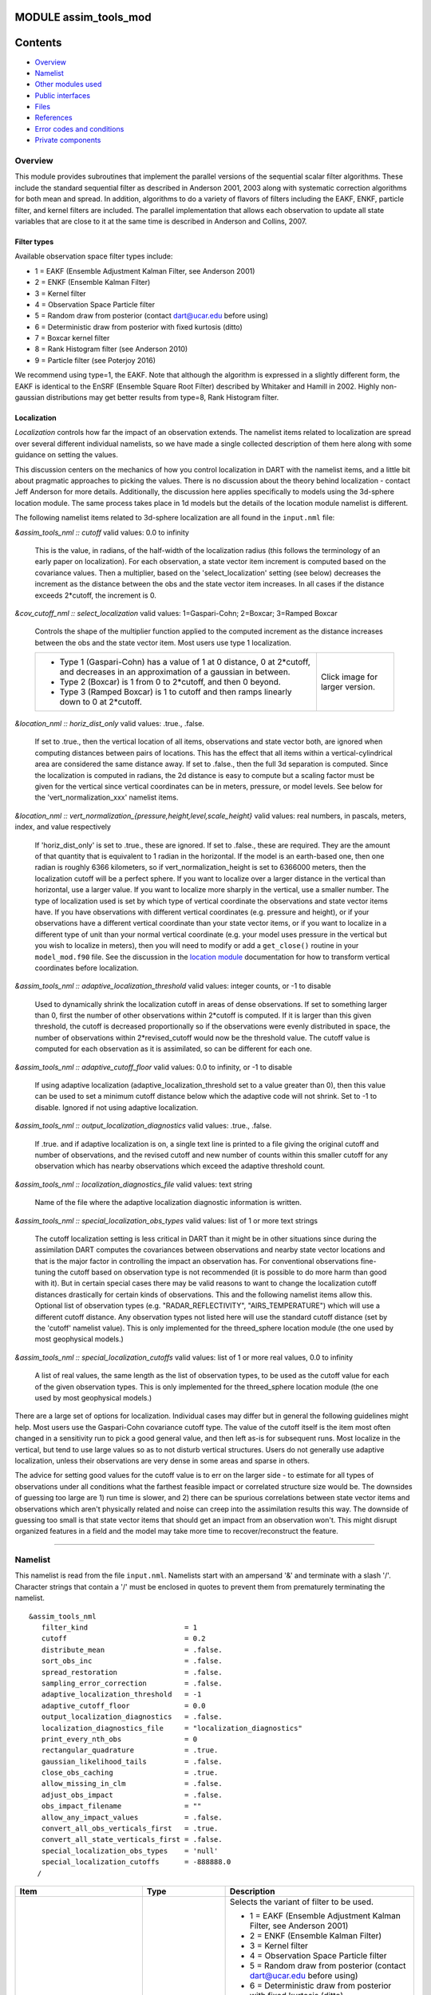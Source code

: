 MODULE assim_tools_mod
======================

Contents
========

-  `Overview <#overview>`__
-  `Namelist <#namelist>`__
-  `Other modules used <#other_modules_used>`__
-  `Public interfaces <#public_interfaces>`__
-  `Files <#files>`__
-  `References <#references>`__
-  `Error codes and conditions <#error_codes_and_conditions>`__
-  `Private components <#private_components>`__

Overview
--------

This module provides subroutines that implement the parallel versions of the sequential scalar filter algorithms. These
include the standard sequential filter as described in Anderson 2001, 2003 along with systematic correction algorithms
for both mean and spread. In addition, algorithms to do a variety of flavors of filters including the EAKF, ENKF,
particle filter, and kernel filters are included. The parallel implementation that allows each observation to update all
state variables that are close to it at the same time is described in Anderson and Collins, 2007.

Filter types
^^^^^^^^^^^^

Available observation space filter types include:

-  1 = EAKF (Ensemble Adjustment Kalman Filter, see Anderson 2001)
-  2 = ENKF (Ensemble Kalman Filter)
-  3 = Kernel filter
-  4 = Observation Space Particle filter
-  5 = Random draw from posterior (contact dart@ucar.edu before using)
-  6 = Deterministic draw from posterior with fixed kurtosis (ditto)
-  7 = Boxcar kernel filter
-  8 = Rank Histogram filter (see Anderson 2010)
-  9 = Particle filter (see Poterjoy 2016)

We recommend using type=1, the EAKF. Note that although the algorithm is expressed in a slightly different form, the
EAKF is identical to the EnSRF (Ensemble Square Root Filter) described by Whitaker and Hamill in 2002. Highly
non-gaussian distributions may get better results from type=8, Rank Histogram filter.

Localization
^^^^^^^^^^^^

*Localization* controls how far the impact of an observation extends. The namelist items related to localization are
spread over several different individual namelists, so we have made a single collected description of them here along
with some guidance on setting the values.

This discussion centers on the mechanics of how you control localization in DART with the namelist items, and a little
bit about pragmatic approaches to picking the values. There is no discussion about the theory behind localization -
contact Jeff Anderson for more details. Additionally, the discussion here applies specifically to models using the
3d-sphere location module. The same process takes place in 1d models but the details of the location module namelist is
different.

The following namelist items related to 3d-sphere localization are all found in the ``input.nml`` file:

*&assim_tools_nml :: cutoff*
valid values: 0.0 to infinity
   This is the value, in radians, of the half-width of the localization radius (this follows the terminology of an early
   paper on localization). For each observation, a state vector item increment is computed based on the covariance
   values. Then a multiplier, based on the 'select_localization' setting (see below) decreases the increment as the
   distance between the obs and the state vector item increases. In all cases if the distance exceeds 2*cutoff, the
   increment is 0.
*&cov_cutoff_nml :: select_localization*
valid values: 1=Gaspari-Cohn; 2=Boxcar; 3=Ramped Boxcar
   Controls the shape of the multiplier function applied to the computed increment as the distance increases between the
   obs and the state vector item. Most users use type 1 localization.

   +-----------------------------------------------------------+-----------------------------------------------------------+
   | -  Type 1 (Gaspari-Cohn) has a value of 1 at 0 distance,  | |Shapes of Cutoff curves|                                 |
   |    0 at 2*cutoff, and decreases in an approximation of a  | Click image for larger version.                           |
   |    gaussian in between.                                   |                                                           |
   | -  Type 2 (Boxcar) is 1 from 0 to 2*cutoff, and then 0    |                                                           |
   |    beyond.                                                |                                                           |
   | -  Type 3 (Ramped Boxcar) is 1 to cutoff and then ramps   |                                                           |
   |    linearly down to 0 at 2*cutoff.                        |                                                           |
   +-----------------------------------------------------------+-----------------------------------------------------------+
*&location_nml :: horiz_dist_only*
valid values: .true., .false.
   If set to .true., then the vertical location of all items, observations and state vector both, are ignored when
   computing distances between pairs of locations. This has the effect that all items within a vertical-cylindrical area
   are considered the same distance away.
   If set to .false., then the full 3d separation is computed. Since the localization is computed in radians, the 2d
   distance is easy to compute but a scaling factor must be given for the vertical since vertical coordinates can be in
   meters, pressure, or model levels. See below for the 'vert_normalization_xxx' namelist items.
*&location_nml :: vert_normalization_{pressure,height,level,scale_height}*
valid values: real numbers, in pascals, meters, index, and value respectively
   If 'horiz_dist_only' is set to .true., these are ignored. If set to .false., these are required. They are the amount
   of that quantity that is equivalent to 1 radian in the horizontal. If the model is an earth-based one, then one
   radian is roughly 6366 kilometers, so if vert_normalization_height is set to 6366000 meters, then the localization
   cutoff will be a perfect sphere. If you want to localize over a larger distance in the vertical than horizontal, use
   a larger value. If you want to localize more sharply in the vertical, use a smaller number. The type of localization
   used is set by which type of vertical coordinate the observations and state vector items have.
   If you have observations with different vertical coordinates (e.g. pressure and height), or if your observations have
   a different vertical coordinate than your state vector items, or if you want to localize in a different type of unit
   than your normal vertical coordinate (e.g. your model uses pressure in the vertical but you wish to localize in
   meters), then you will need to modify or add a ``get_close()`` routine in your ``model_mod.f90`` file. See the
   discussion in the `location module </assimilation_code/location/threed_sphere/location_mod.html>`__ documentation for
   how to transform vertical coordinates before localization.
*&assim_tools_nml :: adaptive_localization_threshold*
valid values: integer counts, or -1 to disable
   Used to dynamically shrink the localization cutoff in areas of dense observations. If set to something larger than 0,
   first the number of other observations within 2*cutoff is computed. If it is larger than this given threshold, the
   cutoff is decreased proportionally so if the observations were evenly distributed in space, the number of
   observations within 2*revised_cutoff would now be the threshold value. The cutoff value is computed for each
   observation as it is assimilated, so can be different for each one.
*&assim_tools_nml :: adaptive_cutoff_floor*
valid values: 0.0 to infinity, or -1 to disable
   If using adaptive localization (adaptive_localization_threshold set to a value greater than 0), then this value can
   be used to set a minimum cutoff distance below which the adaptive code will not shrink. Set to -1 to disable. Ignored
   if not using adaptive localization.
*&assim_tools_nml :: output_localization_diagnostics*
valid values: .true., .false.
   If .true. and if adaptive localization is on, a single text line is printed to a file giving the original cutoff and
   number of observations, and the revised cutoff and new number of counts within this smaller cutoff for any
   observation which has nearby observations which exceed the adaptive threshold count.
*&assim_tools_nml :: localization_diagnostics_file*
valid values: text string
   Name of the file where the adaptive localization diagnostic information is written.
*&assim_tools_nml :: special_localization_obs_types*
valid values: list of 1 or more text strings
   The cutoff localization setting is less critical in DART than it might be in other situations since during the
   assimilation DART computes the covariances between observations and nearby state vector locations and that is the
   major factor in controlling the impact an observation has. For conventional observations fine-tuning the cutoff based
   on observation type is not recommended (it is possible to do more harm than good with it). But in certain special
   cases there may be valid reasons to want to change the localization cutoff distances drastically for certain kinds of
   observations. This and the following namelist items allow this.
   Optional list of observation types (e.g. "RADAR_REFLECTIVITY", "AIRS_TEMPERATURE") which will use a different cutoff
   distance. Any observation types not listed here will use the standard cutoff distance (set by the 'cutoff' namelist
   value). This is only implemented for the threed_sphere location module (the one used by most geophysical models.)
*&assim_tools_nml :: special_localization_cutoffs*
valid values: list of 1 or more real values, 0.0 to infinity
   A list of real values, the same length as the list of observation types, to be used as the cutoff value for each of
   the given observation types. This is only implemented for the threed_sphere location module (the one used by most
   geophysical models.)

There are a large set of options for localization. Individual cases may differ but in general the following guidelines
might help. Most users use the Gaspari-Cohn covariance cutoff type. The value of the cutoff itself is the item most
often changed in a sensitivity run to pick a good general value, and then left as-is for subsequent runs. Most localize
in the vertical, but tend to use large values so as to not disturb vertical structures. Users do not generally use
adaptive localization, unless their observations are very dense in some areas and sparse in others.

The advice for setting good values for the cutoff value is to err on the larger side - to estimate for all types of
observations under all conditions what the farthest feasible impact or correlated structure size would be. The downsides
of guessing too large are 1) run time is slower, and 2) there can be spurious correlations between state vector items
and observations which aren't physically related and noise can creep into the assimilation results this way. The
downside of guessing too small is that state vector items that should get an impact from an observation won't. This
might disrupt organized features in a field and the model may take more time to recover/reconstruct the feature.

--------------

Namelist
--------

This namelist is read from the file ``input.nml``. Namelists start with an ampersand '&' and terminate with a slash '/'.
Character strings that contain a '/' must be enclosed in quotes to prevent them from prematurely terminating the
namelist.

::

   &assim_tools_nml
      filter_kind                       = 1
      cutoff                            = 0.2
      distribute_mean                   = .false.
      sort_obs_inc                      = .false.
      spread_restoration                = .false.
      sampling_error_correction         = .false.
      adaptive_localization_threshold   = -1
      adaptive_cutoff_floor             = 0.0
      output_localization_diagnostics   = .false.
      localization_diagnostics_file     = "localization_diagnostics"
      print_every_nth_obs               = 0
      rectangular_quadrature            = .true.
      gaussian_likelihood_tails         = .false.
      close_obs_caching                 = .true.
      allow_missing_in_clm              = .false.
      adjust_obs_impact                 = .false.
      obs_impact_filename               = ""
      allow_any_impact_values           = .false.
      convert_all_obs_verticals_first   = .true.
      convert_all_state_verticals_first = .false.
      special_localization_obs_types    = 'null'
      special_localization_cutoffs      = -888888.0
     /

.. container::

   +---------------------------------------+---------------------------------------+---------------------------------------+
   | Item                                  | Type                                  | Description                           |
   +=======================================+=======================================+=======================================+
   | filter_kind                           | integer                               | Selects the variant of filter to be   |
   |                                       |                                       | used.                                 |
   |                                       |                                       |                                       |
   |                                       |                                       | -  1 = EAKF (Ensemble Adjustment      |
   |                                       |                                       |    Kalman Filter, see Anderson 2001)  |
   |                                       |                                       | -  2 = ENKF (Ensemble Kalman Filter)  |
   |                                       |                                       | -  3 = Kernel filter                  |
   |                                       |                                       | -  4 = Observation Space Particle     |
   |                                       |                                       |    filter                             |
   |                                       |                                       | -  5 = Random draw from posterior     |
   |                                       |                                       |    (contact dart@ucar.edu before      |
   |                                       |                                       |    using)                             |
   |                                       |                                       | -  6 = Deterministic draw from        |
   |                                       |                                       |    posterior with fixed kurtosis      |
   |                                       |                                       |    (ditto)                            |
   |                                       |                                       | -  7 = Boxcar kernel filter           |
   |                                       |                                       | -  8 = Rank Histogram filter (see     |
   |                                       |                                       |    Anderson 2010)                     |
   |                                       |                                       | -  9 = Particle filter (see Poterjoy  |
   |                                       |                                       |    2016)                              |
   |                                       |                                       |    The EAKF is the most commonly used |
   |                                       |                                       |    filter. Note that although the     |
   |                                       |                                       |    algorithm is expressed in a        |
   |                                       |                                       |    slightly different form, the EAKF  |
   |                                       |                                       |    is identical to the EnSRF          |
   |                                       |                                       |    (Ensemble Square Root Filter)      |
   |                                       |                                       |    described by Whitaker and Hamill   |
   |                                       |                                       |    in 2002.                           |
   |                                       |                                       |    The Rank Histgram filter can be    |
   |                                       |                                       |    more successful for highly         |
   |                                       |                                       |    nongaussian distributions.         |
   |                                       |                                       |    Jon Poterjoy's Particle filter is  |
   |                                       |                                       |    included with this code release.   |
   |                                       |                                       |    To use it rename                   |
   |                                       |                                       |    assimilation_code/module           |
   |                                       |                                       | s/assimilation/assim_tools_mod.pf.f90 |
   |                                       |                                       |    to assim_tools_mod.f90 and rebuild |
   |                                       |                                       |    filter. There are additional       |
   |                                       |                                       |    namelist items in this version     |
   |                                       |                                       |    specific to the particle filter.   |
   |                                       |                                       |    Read the code for more details.    |
   +---------------------------------------+---------------------------------------+---------------------------------------+
   | cutoff                                | real(r8)                              | Cutoff controls a distance dependent  |
   |                                       |                                       | weight that modulates the impact of   |
   |                                       |                                       | an observation on a state variable.   |
   |                                       |                                       | The units depend both on the location |
   |                                       |                                       | module being used and on the          |
   |                                       |                                       | covariance cutoff module options      |
   |                                       |                                       | selected. As defined in the original  |
   |                                       |                                       | paper, this is the half-width; the    |
   |                                       |                                       | localization goes to 0 at 2 times     |
   |                                       |                                       | this value.                           |
   +---------------------------------------+---------------------------------------+---------------------------------------+
   | distribute_mean                       | logical                               | If your model uses coordinates that   |
   |                                       |                                       | have no options for different         |
   |                                       |                                       | vertical coordinates then this        |
   |                                       |                                       | setting has no effect on speed and    |
   |                                       |                                       | should be .true. to use less memory.  |
   |                                       |                                       | If your model has code to convert     |
   |                                       |                                       | between different coordinate systems, |
   |                                       |                                       | for example Pressure, Height, Model   |
   |                                       |                                       | Levels, etc, then setting this        |
   |                                       |                                       | .false. will generally run much       |
   |                                       |                                       | faster at assimilation time but will  |
   |                                       |                                       | require more memory per MPI task. If  |
   |                                       |                                       | you run out of memory, setting this   |
   |                                       |                                       | to .true. may allow you to run but    |
   |                                       |                                       | take longer.                          |
   +---------------------------------------+---------------------------------------+---------------------------------------+
   | sort_obs_inc                          | logical                               | If true, the final increments from    |
   |                                       |                                       | obs_increment are sorted so that the  |
   |                                       |                                       | mean increment value is as small as   |
   |                                       |                                       | possible. This minimizes regression   |
   |                                       |                                       | errors when non-deterministic filters |
   |                                       |                                       | or error correction algorithms are    |
   |                                       |                                       | applied. HOWEVER, when using          |
   |                                       |                                       | deterministic filters (filter_kind == |
   |                                       |                                       | 1 or 8) with no inflation or a        |
   |                                       |                                       | combination of a determinstic filter  |
   |                                       |                                       | and deterministic inflation           |
   |                                       |                                       | (filter_nml:inf_deterministic =       |
   |                                       |                                       | .TRUE.) sorting the increments is     |
   |                                       |                                       | both unnecessary and expensive. A     |
   |                                       |                                       | warning is printed to stdout and the  |
   |                                       |                                       | log and the sorting is skipped.       |
   +---------------------------------------+---------------------------------------+---------------------------------------+
   | spread_restoration                    | logical                               | True turns on algorithm to restore    |
   |                                       |                                       | amount of spread that would be        |
   |                                       |                                       | expected to be lost if underlying     |
   |                                       |                                       | obs/state variable correlation were   |
   |                                       |                                       | really 0.                             |
   +---------------------------------------+---------------------------------------+---------------------------------------+
   | sampling_error_correction             | logical                               | If true, apply sampling error         |
   |                                       |                                       | corrections to the correlation values |
   |                                       |                                       | based on the ensemble size. See       |
   |                                       |                                       | Anderson 2012. This option uses       |
   |                                       |                                       | special input files generated by the  |
   |                                       |                                       | gen_sampling_err_table tool in the    |
   |                                       |                                       | assimilation_code/programs directory. |
   |                                       |                                       | The values are generated for a        |
   |                                       |                                       | specific ensemble size and most       |
   |                                       |                                       | common ensemble sizes have            |
   |                                       |                                       | precomputed entries in the table.     |
   |                                       |                                       | There is no dependence on which model |
   |                                       |                                       | is being used, only on the number of  |
   |                                       |                                       | ensemble members. The input file must |
   |                                       |                                       | exist in the directory where the      |
   |                                       |                                       | filter program is executing.          |
   +---------------------------------------+---------------------------------------+---------------------------------------+
   | adaptive_localization_threshold       | integer                               | Used to reduce the impact of          |
   |                                       |                                       | observations in densely observed      |
   |                                       |                                       | regions. If the number of             |
   |                                       |                                       | observations close to a given         |
   |                                       |                                       | observation is greater than the       |
   |                                       |                                       | threshold number, the cutoff radius   |
   |                                       |                                       | for localization is adjusted to try   |
   |                                       |                                       | to make the number of observations    |
   |                                       |                                       | close to the given observation be the |
   |                                       |                                       | threshold number. This should be      |
   |                                       |                                       | dependent on the location module and  |
   |                                       |                                       | is tuned for a three_dimensional      |
   |                                       |                                       | spherical implementation for          |
   |                                       |                                       | numerical weather prediction models   |
   |                                       |                                       | at present.                           |
   +---------------------------------------+---------------------------------------+---------------------------------------+
   | adaptive_cutoff_floor                 | real                                  | If adaptive localization is enabled   |
   |                                       |                                       | and if this value is greater than 0,  |
   |                                       |                                       | then the adaptive cutoff distance     |
   |                                       |                                       | will be set to a value no smaller     |
   |                                       |                                       | than the distance specified here.     |
   |                                       |                                       | This guarentees a minimum cutoff      |
   |                                       |                                       | value even in regions of very dense   |
   |                                       |                                       | observations.                         |
   +---------------------------------------+---------------------------------------+---------------------------------------+
   | output_localization_diagnostics       | logical                               | Setting this to true. will output an  |
   |                                       |                                       | additional text file that contains    |
   |                                       |                                       | the obs key, the obs time, the obs    |
   |                                       |                                       | location, the cutoff distance and the |
   |                                       |                                       | number of other obs which are within  |
   |                                       |                                       | that radius. If adaptive localization |
   |                                       |                                       | is enabled, the output also contains  |
   |                                       |                                       | the updated cutoff distance and the   |
   |                                       |                                       | number of other obs within that new   |
   |                                       |                                       | radius. Without adaptive localization |
   |                                       |                                       | there will be a text line for each    |
   |                                       |                                       | observation, so this file could get   |
   |                                       |                                       | very large. With adaptive             |
   |                                       |                                       | localization enabled, there will only |
   |                                       |                                       | be one line per observation where the |
   |                                       |                                       | radius is changed, so the size of the |
   |                                       |                                       | file will depend on the number of     |
   |                                       |                                       | changed cutoffs.                      |
   +---------------------------------------+---------------------------------------+---------------------------------------+
   | localization_diagnostics_file         | character(len=129)                    | Filename for the localization         |
   |                                       |                                       | diagnostics information. This file    |
   |                                       |                                       | will be opened in append mode, so new |
   |                                       |                                       | information will be written at the    |
   |                                       |                                       | end of any existing data.             |
   +---------------------------------------+---------------------------------------+---------------------------------------+
   | print_every_nth_obs                   | integer                               | If set to a value ``N`` greater than  |
   |                                       |                                       | 0, the observation assimilation loop  |
   |                                       |                                       | prints out a progress message every   |
   |                                       |                                       | ``N``\ th observations. This can be   |
   |                                       |                                       | useful to estimate the expected run   |
   |                                       |                                       | time for a large observation file, or |
   |                                       |                                       | to verify progress is being made in   |
   |                                       |                                       | cases with suspected problems.        |
   +---------------------------------------+---------------------------------------+---------------------------------------+
   | rectangular_quadrature                | logical                               | Only relevant for filter type 8 and   |
   |                                       |                                       | recommended to leave .true.           |
   +---------------------------------------+---------------------------------------+---------------------------------------+
   | gaussian_likelihood_tails             | logical                               | Only relevant for filter type 8 and   |
   |                                       |                                       | recommended to leave .false.          |
   +---------------------------------------+---------------------------------------+---------------------------------------+
   | close_obs_caching                     | logical                               | Should remain .TRUE. unless you are   |
   |                                       |                                       | using                                 |
   |                                       |                                       | specialized_localization_cutoffs. In  |
   |                                       |                                       | that case to get accurate results,    |
   |                                       |                                       | set it to .FALSE.. This also needs to |
   |                                       |                                       | be .FALSE. if you have a              |
   |                                       |                                       | get_close_obs() routine in your       |
   |                                       |                                       | model_mod file that uses the          |
   |                                       |                                       | types/kinds of the obs to adjust the  |
   |                                       |                                       | distances.                            |
   +---------------------------------------+---------------------------------------+---------------------------------------+
   | allow_missing_in_clm                  | logical                               | If true, missing values (MISSING_R8   |
   |                                       |                                       | as defined in the types_mod.f90 file) |
   |                                       |                                       | are allowed in the state vector.      |
   |                                       |                                       | Model interpolation routines must be  |
   |                                       |                                       | written to recognize this value and   |
   |                                       |                                       | fail the interpolation. During        |
   |                                       |                                       | assimilation any state vector items   |
   |                                       |                                       | where one or more of the ensemble     |
   |                                       |                                       | members are missing will be skipped   |
   |                                       |                                       | and their values will be unchanged by |
   |                                       |                                       | the assimilation. The system          |
   |                                       |                                       | currently has limited support for     |
   |                                       |                                       | this option; the CLM model has been   |
   |                                       |                                       | tested and is known to work. Other    |
   |                                       |                                       | users with models which would benefit |
   |                                       |                                       | from setting missing values in the    |
   |                                       |                                       | state vector are encouraged to        |
   |                                       |                                       | contact `dart at                      |
   |                                       |                                       | ucar.edu <mailto:dart@ucar.edu>`__.   |
   +---------------------------------------+---------------------------------------+---------------------------------------+
   | adjust_obs_impact                     | logical                               | If true, reads a table of observation |
   |                                       |                                       | quantities and types which should be  |
   |                                       |                                       | artifically adjusted regardless of    |
   |                                       |                                       | the actual correlation computed       |
   |                                       |                                       | during assimilation. Setting the      |
   |                                       |                                       | impact value to 0 prevents items from |
   |                                       |                                       | being adjusted by that class of       |
   |                                       |                                       | observations. The input file can be   |
   |                                       |                                       | constructed by the 'obs_impact_tool'  |
   |                                       |                                       | program, included in this release.    |
   |                                       |                                       | See the documentation for more        |
   |                                       |                                       | details.                              |
   +---------------------------------------+---------------------------------------+---------------------------------------+
   | obs_impact_filename                   | character(len=256)                    | If adjust_obs_impact is true, the     |
   |                                       |                                       | name of the file with the observation |
   |                                       |                                       | types and quantities and state        |
   |                                       |                                       | quantities that should have have an   |
   |                                       |                                       | additional factor applied to the      |
   |                                       |                                       | correlations during assimilation.     |
   +---------------------------------------+---------------------------------------+---------------------------------------+
   | allow_any_impact_values               | logical                               | If .false., then the impact values    |
   |                                       |                                       | can only be zero or one (0.0 or 1.0)  |
   |                                       |                                       | - any other value will throw an       |
   |                                       |                                       | error. .false. is the recommended     |
   |                                       |                                       | setting.                              |
   +---------------------------------------+---------------------------------------+---------------------------------------+
   | convert_all_obs_verticals_first       | logical                               | Should generally always be left       |
   |                                       |                                       | .True.. For models without vertical   |
   |                                       |                                       | conversion choices the setting of     |
   |                                       |                                       | this item has no impact.              |
   +---------------------------------------+---------------------------------------+---------------------------------------+
   | convert_all_state_verticals_first     | logical                               | If the model has multiple choices for |
   |                                       |                                       | the vertical coordinate system during |
   |                                       |                                       | localization (e.g. pressure, height,  |
   |                                       |                                       | etc) then this should be .true. if    |
   |                                       |                                       | previous versions of                  |
   |                                       |                                       | get_state_meta_data() did a vertical  |
   |                                       |                                       | conversion or if most of the state is |
   |                                       |                                       | going to be impacted by at least one  |
   |                                       |                                       | observation. If only part of the      |
   |                                       |                                       | state is going to be updated or if    |
   |                                       |                                       | get_state_meta_data() never used to   |
   |                                       |                                       | do vertical conversions, leave it     |
   |                                       |                                       | .false.. The results should be the    |
   |                                       |                                       | same but the run time may be impacted |
   |                                       |                                       | by doing unneeded conversions up      |
   |                                       |                                       | front. For models without vertical    |
   |                                       |                                       | conversion choices the setting of     |
   |                                       |                                       | this item has no impact.              |
   +---------------------------------------+---------------------------------------+---------------------------------------+
   | special_localization_obs_types        | character(len=32), dimension(:)       | Optional list of observation types    |
   |                                       |                                       | (e.g. "RADAR_REFLECTIVITY",           |
   |                                       |                                       | "RADIOSONDE_TEMPERATURE") which will  |
   |                                       |                                       | use a different cutoff value other    |
   |                                       |                                       | than the default specified by the     |
   |                                       |                                       | 'cutoff' namelist. This is only       |
   |                                       |                                       | implemented for the 'threed_sphere'   |
   |                                       |                                       | locations module.                     |
   +---------------------------------------+---------------------------------------+---------------------------------------+
   | special_localization_cutoffs          | real(r8), dimension(:)                | Optional list of real values which    |
   |                                       |                                       | must be the same length and in the    |
   |                                       |                                       | same order as the observation types   |
   |                                       |                                       | list given for the                    |
   |                                       |                                       | 'special_localization_obs_types'      |
   |                                       |                                       | item. These values will set a         |
   |                                       |                                       | different cutoff distance for         |
   |                                       |                                       | localization based on the type of the |
   |                                       |                                       | observation currently being           |
   |                                       |                                       | assimilated. Any observation type not |
   |                                       |                                       | in the list will use the default      |
   |                                       |                                       | cutoff value. This is only            |
   |                                       |                                       | implemented for the 'threed_sphere'   |
   |                                       |                                       | locations module.                     |
   +---------------------------------------+---------------------------------------+---------------------------------------+

| 

--------------

.. _other_modules_used:

Other modules used
------------------

::

   types_mod
   utilities_mod
   sort_mod
   random_seq_mod
   obs_sequence_mod
   obs_def_mod
   cov_cutoff_mod
   reg_factor_mod
   location_mod (model dependent choice)
   ensemble_manager_mod
   mpi_utilities_mod
   adaptive_inflate_mod
   time_manager_mod
   assim_model_mod

--------------

.. _public_interfaces:

Public interfaces
-----------------

============================= ============
*use assim_tools_mod, only :* filter_assim
============================= ============

A note about documentation style. Optional arguments are enclosed in brackets *[like this]*.

| 

.. container:: routine

   *call filter_assim(ens_handle, obs_ens_handle, obs_seq, keys, ens_size, num_groups, obs_val_index, inflate,
   ens_mean_copy, ens_sd_copy, ens_inf_copy, ens_inf_sd_copy, obs_key_copy, obs_global_qc_copy, obs_prior_mean_start,
   obs_prior_mean_end, obs_prior_var_start, obs_prior_var_end, inflate_only)*
   ::

      type(ensemble_type), intent(inout)         :: ens_handle
      type(ensemble_type), intent(inout)         :: obs_ens_handle
      type(obs_sequence_type), intent(in)        :: obs_seq
      integer, intent(in)                        :: keys(:)
      integer, intent(in)                        :: ens_size
      integer, intent(in)                        :: num_groups
      integer, intent(in)                        :: obs_val_index
      type(adaptive_inflate_type), intent(inout) :: inflate
      integer, intent(in)                        :: ens_mean_copy
      integer, intent(in)                        :: ens_sd_copy
      integer, intent(in)                        :: ens_inf_copy
      integer, intent(in)                        :: ens_inf_sd_copy
      integer, intent(in)                        :: obs_key_copy
      integer, intent(in)                        :: obs_global_qc_copy
      integer, intent(in)                        :: obs_prior_mean_start
      integer, intent(in)                        :: obs_prior_mean_end
      integer, intent(in)                        :: obs_prior_var_start
      integer, intent(in)                        :: obs_prior_var_end
      logical, intent(in)                        :: inflate_only

.. container:: indent1

   Does assimilation and inflation for a set of observations that is identified by having integer indices listed in
   keys. Only the inflation is updated if inflation_only is true, otherwise the state is also updated.

   =========================== ======================================================================================
   ``ens_handle``              Contains state variable ensemble data and description.
   ``obs_ens_handle``          Contains observation prior variable ensemble and description.
   ``obs_seq``                 Contains the observation sequence including observed values and error variances.
   ``keys``                    A list of integer indices of observations in obs_seq that are to be used at this time.
   ``ens_size``                Number of ensemble members in state and observation prior ensembles.
   ``num_groups``              Number of groups being used in assimilation.
   ``obs_val_index``           Integer index of copy in obs_seq that contains the observed value from instrument.
   ``inflate``                 Contains inflation values and all information about inflation to be used.
   ``ens_mean_copy``           Index of copy containing ensemble mean in ens_handle.
   ``ens_sd_copy``             Index of copy containing ensemble standard deviation in ens_handle.
   ``ens_inf_copy``            Index of copy containing state space inflation in ens_handle.
   ``ens_inf_sd_copy``         Index of copy containing state space inflation standard deviation in ens_handle.
   ``obs_key_copy``            Index of copy containing unique key for observation in obs_ens_handle.
   ``obs_global_qc_copy``      Index of copy containing global quality control value in obs_ens_handle.
   ``obs_prior_mean_start   `` Index of copy containing first group's prior mean in obs_ens_handle.
   ``obs_prior_mean_end``      Index of copy containing last group's prior mean in obs_ens_handle.
   ``obs_prior_var_start``     Index of copy containing first group's ensemble variance in obs_ens_handle.
   ``obs_prior_var_end``       Index of copy containing last group's ensemble variance in obs_ens_handle.
   ``inflate_only``            True if only inflation is to be updated, and not state.
   =========================== ======================================================================================

| 

--------------

Files
-----

========= ===========================
filename  purpose
========= ===========================
input.nml to read ``assim_tools_nml``
========= ===========================

--------------

References
----------

-  Anderson, J. L., 2001: An Ensemble Adjustment Kalman Filter for Data Assimilation. Mon. Wea. Rev., 129, 2884-2903.
   `doi:
   10.1175/1520-0493(2001)129<2884:AEAKFF>2.0.CO;2 <http://dx.doi.org/10.1175/1520-0493%282001%29129%3C2884%3AAEAKFF%3E2.0.CO%3B2>`__
-  Anderson, J. L., 2003: A Local Least Squares Framework for Ensemble Filtering. Mon. Wea. Rev., 131, 634-642.
   `doi:
   10.1175/1520-0493(2003)131<0634:ALLSFF>2.0.CO;2 <http://dx.doi.org/10.1175/1520-0493%282003%29131%3C0634%3AALLSFF%3E2.0.CO%3B2>`__
-  Anderson, J., Collins, N., 2007: Scalable Implementations of Ensemble Filter Algorithms for Data Assimilation.
   Journal of Atmospheric and Oceanic Technology, 24, 1452-1463.
   `doi: 10.1175/JTECH2049.1 <http://dx.doi.org/10.1175/JTECH2049.1>`__
-  Anderson, J. L., 2010: A Non-Gaussian Ensemble Filter Update for Data Assimilation. Mon. Wea. Rev., 139, 4186-4198.
   `doi: 10.1175/2010MWR3253.1 <http://dx.doi.org/10.1175/2010MWR3253.1>`__
-  Anderson, J. L., 2012:, Localization and Sampling Error Correction in Ensemble Kalman Filter Data Assimilation. Mon.
   Wea. Rev., 140, 2359-2371.
   `doi: 10.1175/MWR-D-11-00013.1 <http://dx.doi.org/10.1175/MWR-D-11-00013.1>`__
-  Poterjoy, J., 2016:, A localized particle filter for high-dimensional nonlinear systems. Mon. Wea. Rev. 144 59-76.
   `doi:10.1175/MWR-D-15-0163.1 <http://dx.doi.org/10.1175/MWR-D-15-0163.1>`__

| 

--------------

.. _error_codes_and_conditions:

Error codes and conditions
--------------------------

.. container:: errors

   +---------------------------------------+---------------------------------------+---------------------------------------+
   | Routine                               | Message                               | Comment                               |
   +=======================================+=======================================+=======================================+
   | assim_tools_init                      | cant combine spread_restoration and   | Spread restoration only compatible    |
   |                                       | filter_kind ###                       | with filter_kind 1                    |
   +---------------------------------------+---------------------------------------+---------------------------------------+
   | obs_increment                         | Illegal value of filter_kind in       | Only 1-4,8 currently supported.       |
   |                                       | assim_tools namelist [1-8 OK]         |                                       |
   +---------------------------------------+---------------------------------------+---------------------------------------+
   | obs_increment_eakf                    | Both obs_var and prior_var are zero.  | Product of two delta functions        |
   | obs_increment_ran_kf                  | This is inconsistent                  | doesn't work.                         |
   | obs_increment_det_kf                  |                                       |                                       |
   +---------------------------------------+---------------------------------------+---------------------------------------+
   | get_correction_from_file              | Use less than 10000 ensemble          | File only works up to 9999 members.   |
   +---------------------------------------+---------------------------------------+---------------------------------------+
   | get_correction_from_file              | Correction file \_____\_ does not     | Couldn't find the correction file in  |
   |                                       | exist.                                | the working directory.                |
   +---------------------------------------+---------------------------------------+---------------------------------------+

.. _private_components:

Private components
------------------

N/A

--------------

.. |Shapes of Cutoff curves| image:: ../../../docs/images/cutoff_fig.png
   :height: 240px
   :target: /docs/images/cutoff_fig.png
